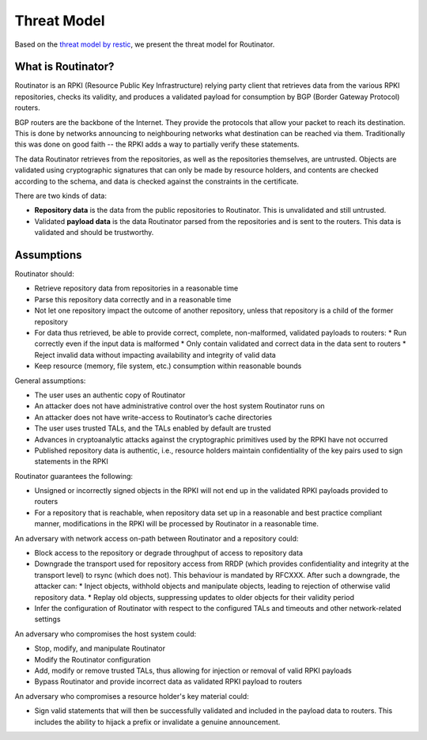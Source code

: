 Threat Model
============

Based on the `threat model by restic <https://github.com/restic/restic/blob/master/doc/design.rst#threat-model>`_, we present the threat model for Routinator.

What is Routinator?
-------------------

Routinator is an RPKI (Resource Public Key Infrastructure) relying party client that retrieves data from the various RPKI repositories, checks its validity, and produces a validated payload for consumption by BGP (Border Gateway Protocol) routers. 

BGP routers are the backbone of the Internet. They provide the protocols that allow your packet to reach its destination. This is done by networks announcing to neighbouring networks what destination can be reached via them. Traditionally this was done on good faith -- the RPKI adds a way to partially verify these statements.

The data Routinator retrieves from the repositories, as well as the repositories themselves, are untrusted. Objects are validated using cryptographic signatures that can only be made by resource holders, and contents are checked according to the schema, and data is checked against the constraints in the certificate.

.. image:: img/routinator-data-flow.png

There are two kinds of data:

* **Repository data** is the data from the public repositories to Routinator. This is unvalidated and still untrusted.
* Validated **payload data** is the data Routinator parsed from the repositories and is sent to the routers. This data is validated and should be trustworthy.


Assumptions
-----------

Routinator should:

* Retrieve repository data from repositories in a reasonable time
* Parse this repository data correctly and in a reasonable time
* Not let one repository impact the outcome of another repository, unless that repository is a child of the former repository
* For data thus retrieved, be able to provide correct, complete, non-malformed, validated payloads to routers:
  * Run correctly even if the input data is malformed
  * Only contain validated and correct data in the data sent to routers
  * Reject invalid data without impacting availability and integrity of valid data
* Keep resource (memory, file system, etc.) consumption within reasonable bounds

General assumptions:

* The user uses an authentic copy of Routinator
* An attacker does not have administrative control over the host system Routinator runs on
* An attacker does not have write-access to Routinator’s cache directories
* The user uses trusted TALs, and the TALs enabled by default are trusted
* Advances in cryptoanalytic attacks against the cryptographic primitives used by the RPKI have not occurred
* Published repository data is authentic, i.e., resource holders maintain confidentiality of the key pairs used to sign statements in the RPKI

Routinator guarantees the following: 

* Unsigned or incorrectly signed objects in the RPKI will not end up in the validated RPKI payloads provided to routers
* For a repository that is reachable, when repository data set up in a reasonable and best practice compliant manner, modifications in the RPKI will be processed by Routinator in a reasonable time.

An adversary with network access on-path between Routinator and a repository could:

* Block access to the repository or degrade throughput of access to repository data
* Downgrade the transport used for repository access from RRDP (which provides confidentiality and integrity at the transport level) to rsync (which does not). This behaviour is mandated by RFCXXX. After such a downgrade, the attacker can: 
  * Inject objects, withhold objects and manipulate objects, leading to rejection of otherwise valid repository data.
  * Replay old objects, suppressing updates to older objects for their validity period
* Infer the configuration of Routinator with respect to the configured TALs and timeouts and other network-related settings

An adversary who compromises the host system could:

* Stop, modify, and manipulate Routinator
* Modify the Routinator configuration
* Add, modify or remove trusted TALs, thus allowing for injection or removal of valid RPKI payloads
* Bypass Routinator and provide incorrect data as validated RPKI payload to routers

An adversary who compromises a resource holder's key material could:

* Sign valid statements that will then be successfully validated and included in the payload data to routers. This includes the ability to hijack a prefix or invalidate a genuine announcement.
